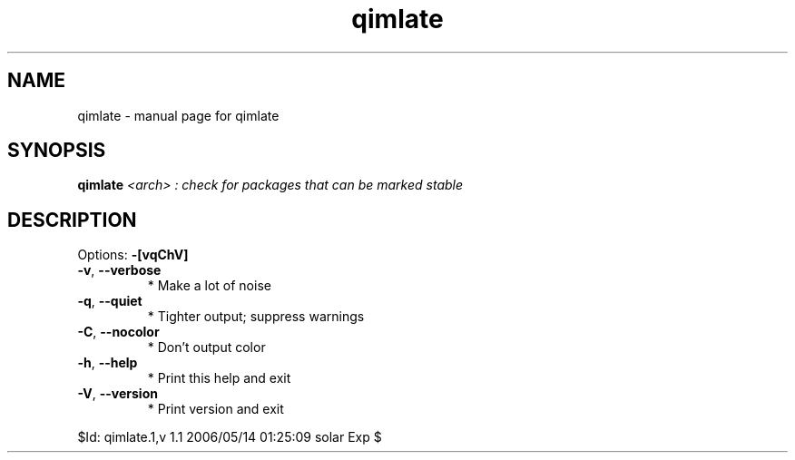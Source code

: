 .\" DO NOT MODIFY THIS FILE!  It was generated by help2man 1.35.
.TH qimlate "1" "May 2006" "Gentoo Foundation" "qimlate"
.SH NAME
qimlate \- manual page for qimlate 
.SH SYNOPSIS
.B qimlate
\fI<arch> : check for packages that can be marked stable\fR
.SH DESCRIPTION
Options: \fB\-[vqChV]\fR
.TP
\fB\-v\fR, \fB\-\-verbose\fR
* Make a lot of noise
.TP
\fB\-q\fR, \fB\-\-quiet\fR
* Tighter output; suppress warnings
.TP
\fB\-C\fR, \fB\-\-nocolor\fR
* Don't output color
.TP
\fB\-h\fR, \fB\-\-help\fR
* Print this help and exit
.TP
\fB\-V\fR, \fB\-\-version\fR
* Print version and exit
.PP
$Id: qimlate.1,v 1.1 2006/05/14 01:25:09 solar Exp $
